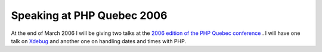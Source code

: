 Speaking at PHP Quebec 2006
===========================

.. articleMetaData::
   :Where: Skien, Norway
   :Date: 20051118 1150 CET
   :Tags: conference, php, travel, work, xdebug

At the end of March 2006 I will be giving two talks at the `2006 edition of the PHP Quebec conference`_ . I will have one talk on `Xdebug`_ and another one on handling dates
and times with PHP.


.. _`2006 edition of the PHP Quebec conference`: http://conf.phpquebec.com/en/conf2006/
.. _`Xdebug`: http://xdebug.org

